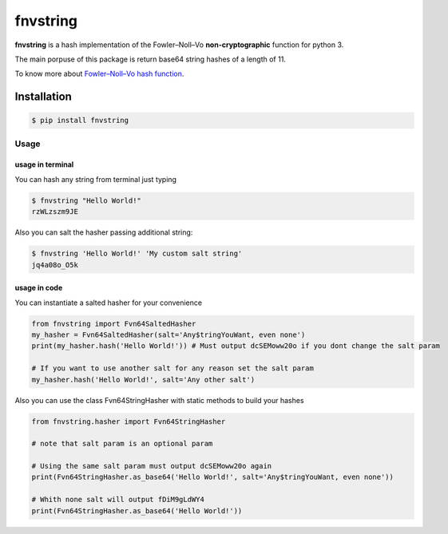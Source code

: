 fnvstring
=========

**fnvstring** is a hash implementation of the Fowler–Noll–Vo 
**non-cryptographic** function for python 3. 

The main porpuse of this package is return base64 string hashes of a length 
of 11.

To know more about `Fowler–Noll–Vo hash function`_.

Installation
^^^^^^^^^^^^

.. code:: shell

   $ pip install fnvstring

Usage
~~~~~

usage in terminal
-----------------

You can hash any string from terminal just typing

.. code:: shell

   $ fnvstring "Hello World!"
   rzWLzszm9JE

Also you can salt the hasher passing additional string:

.. code:: shell

   $ fnvstring 'Hello World!' 'My custom salt string'
   jq4a08o_O5k



usage in code
-------------

You can instantiate a salted hasher for your convenience

.. code:: python

   from fnvstring import Fvn64SaltedHasher
   my_hasher = Fvn64SaltedHasher(salt='Any$tringYouWant, even none')
   print(my_hasher.hash('Hello World!')) # Must output dcSEMoww20o if you dont change the salt param

   # If you want to use another salt for any reason set the salt param
   my_hasher.hash('Hello World!', salt='Any other salt')

Also you can use the class Fvn64StringHasher with static methods to build your
hashes

.. code:: python

    from fnvstring.hasher import Fvn64StringHasher
    
    # note that salt param is an optional param

    # Using the same salt param must output dcSEMoww20o again
    print(Fvn64StringHasher.as_base64('Hello World!', salt='Any$tringYouWant, even none'))
    
    # Whith none salt will output fDiM9gLdWY4
    print(Fvn64StringHasher.as_base64('Hello World!'))


.. _`Fowler–Noll–Vo hash function`: https://en.wikipedia.org/wiki/Fowler%E2%80%93Noll%E2%80%93Vo_hash_functionhttps://en.wikipedia.org/wiki/Fowler%E2%80%93Noll%E2%80%93Vo_hash_function